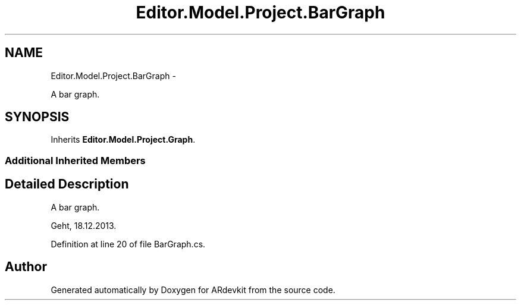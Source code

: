 .TH "Editor.Model.Project.BarGraph" 3 "Wed Dec 18 2013" "Version 0.1" "ARdevkit" \" -*- nroff -*-
.ad l
.nh
.SH NAME
Editor.Model.Project.BarGraph \- 
.PP
A bar graph\&.  

.SH SYNOPSIS
.br
.PP
.PP
Inherits \fBEditor\&.Model\&.Project\&.Graph\fP\&.
.SS "Additional Inherited Members"
.SH "Detailed Description"
.PP 
A bar graph\&. 

Geht, 18\&.12\&.2013\&. 
.PP
Definition at line 20 of file BarGraph\&.cs\&.

.SH "Author"
.PP 
Generated automatically by Doxygen for ARdevkit from the source code\&.
